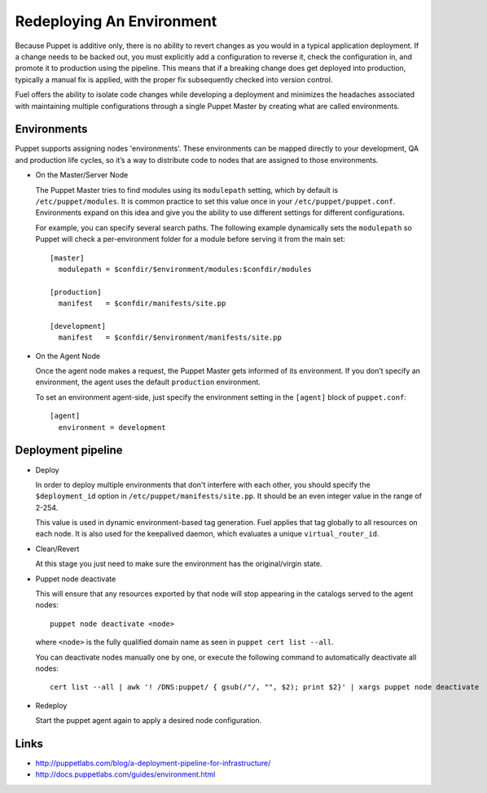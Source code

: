 Redeploying An Environment
--------------------------

Because Puppet is additive only, there is no ability to revert changes as you would in a typical application deployment. If a change needs to be backed out, you must explicitly add a configuration to reverse it, check the configuration in, and promote it to production using the pipeline. This means that if a breaking change does get deployed into production, typically a manual fix is applied, with the proper fix subsequently checked into version control.

Fuel offers the ability to isolate code changes while developing a deployment and minimizes the headaches associated with maintaining multiple configurations through a single Puppet Master by creating what are called environments.

Environments
^^^^^^^^^^^^

Puppet supports assigning nodes 'environments'. These environments can be mapped directly to your development, QA and production life cycles, so it’s a way to distribute code to nodes that are assigned to those environments.

* On the Master/Server Node

  The Puppet Master tries to find modules using its ``modulepath`` setting, which by default is ``/etc/puppet/modules``. It is common practice to set this value once in your ``/etc/puppet/puppet.conf``.  Environments expand on this idea and give you the ability to use different settings for different configurations.

  For example, you can specify several search paths. The following example dynamically sets the ``modulepath`` so Puppet will check a per-environment folder for a module before serving it from the main set::

      [master]
        modulepath = $confdir/$environment/modules:$confdir/modules

      [production]
        manifest   = $confdir/manifests/site.pp

      [development]
        manifest   = $confdir/$environment/manifests/site.pp

* On the Agent Node

  Once the agent node makes a request, the Puppet Master gets informed of its environment. If you don’t specify an environment, the agent uses the default ``production`` environment.

  To set an environment agent-side, just specify the environment setting in the ``[agent]`` block of ``puppet.conf``::

      [agent]
        environment = development


Deployment pipeline
^^^^^^^^^^^^^^^^^^^

* Deploy

  In order to deploy multiple environments that don't interfere with each other, you should specify the ``$deployment_id`` option in ``/etc/puppet/manifests/site.pp``.  It should be an even integer value in the range of 2-254.

  This value is used in dynamic environment-based tag generation.  Fuel applies that tag globally to all resources on each node.  It is also used for the keepalived daemon, which evaluates a unique ``virtual_router_id``.

* Clean/Revert

  At this stage you just need to make sure the environment has the original/virgin state.

* Puppet node deactivate

  This will ensure that any resources exported by that node will stop appearing in the catalogs served to the agent nodes::

      puppet node deactivate <node>

  where ``<node>`` is the fully qualified domain name as seen in ``puppet cert list --all``.

  You can deactivate nodes manually one by one, or execute the following command to automatically deactivate all nodes::

      cert list --all | awk '! /DNS:puppet/ { gsub(/"/, "", $2); print $2}' | xargs puppet node deactivate

* Redeploy

  Start the puppet agent again to apply a desired node configuration.

Links
^^^^^

* http://puppetlabs.com/blog/a-deployment-pipeline-for-infrastructure/
* http://docs.puppetlabs.com/guides/environment.html
